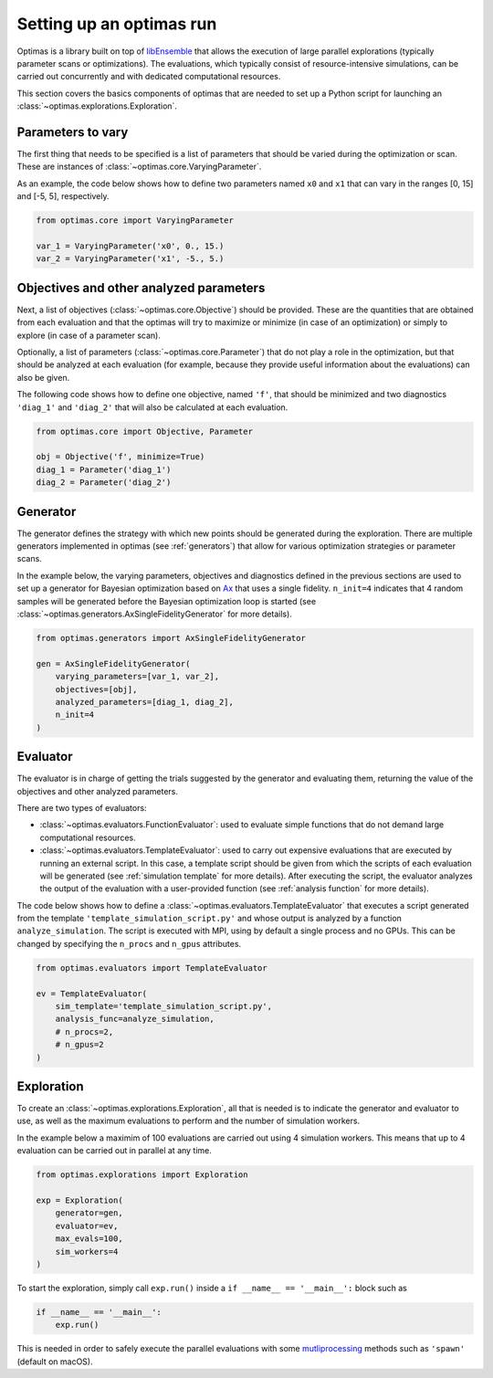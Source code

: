 Setting up an optimas run
=========================

Optimas is a library built on top of `libEnsemble <https://libensemble.readthedocs.io/>`_ that allows the execution of large parallel explorations (typically parameter scans or optimizations). The evaluations, which typically consist of resource-intensive simulations, can be carried out concurrently and with dedicated computational resources.

This section covers the basics components of optimas that are needed to set up a Python script for launching an :class:`~optimas.explorations.Exploration`.

Parameters to vary
~~~~~~~~~~~~~~~~~~
The first thing that needs to be specified is a list of parameters that should be varied during the optimization or scan. These are instances of :class:`~optimas.core.VaryingParameter`.

As an example, the code below shows how to define two parameters named ``x0`` and ``x1`` that can vary in the ranges [0, 15] and [-5, 5], respectively.

.. code-block:: python

    from optimas.core import VaryingParameter

    var_1 = VaryingParameter('x0', 0., 15.)
    var_2 = VaryingParameter('x1', -5., 5.)


Objectives and other analyzed parameters
~~~~~~~~~~~~~~~~~~~~~~~~~~~~~~~~~~~~~~~~
Next, a list of objectives (:class:`~optimas.core.Objective`) should be provided. These are the quantities that are obtained from each evaluation and that the optimas will try to maximize or minimize (in case of an optimization) or simply to explore (in case of a parameter scan).

Optionally, a list of parameters (:class:`~optimas.core.Parameter`) that do not play a role in the optimization, but that should be analyzed at each evaluation (for example, because they provide useful information about the evaluations) can also be given.

The following code shows how to define one objective, named ``'f'``, that should be minimized and two diagnostics ``'diag_1'`` and ``'diag_2'`` that will also be calculated at each evaluation.

.. code-block:: python

    from optimas.core import Objective, Parameter

    obj = Objective('f', minimize=True)
    diag_1 = Parameter('diag_1')
    diag_2 = Parameter('diag_2')


Generator
~~~~~~~~~
The generator defines the strategy with which new points should be generated during the exploration. There are multiple generators implemented in optimas (see :ref:`generators`) that allow for various optimization strategies or parameter scans.

In the example below, the varying parameters, objectives and diagnostics defined in the previous sections are used to set up a generator for Bayesian optimization based on `Ax <https://ax.dev/>`_ that uses a single fidelity. ``n_init=4`` indicates that 4 random samples will be generated before the Bayesian optimization loop is started (see :class:`~optimas.generators.AxSingleFidelityGenerator` for more details).

.. code-block:: python

    from optimas.generators import AxSingleFidelityGenerator

    gen = AxSingleFidelityGenerator(
        varying_parameters=[var_1, var_2],
        objectives=[obj],
        analyzed_parameters=[diag_1, diag_2],
        n_init=4
    )


Evaluator
~~~~~~~~~
The evaluator is in charge of getting the trials suggested by the generator and evaluating them, returning the value of the objectives and other analyzed parameters.

There are two types of evaluators:

- :class:`~optimas.evaluators.FunctionEvaluator`: used to evaluate simple functions that do not demand large computational resources.
- :class:`~optimas.evaluators.TemplateEvaluator`: used to carry out expensive evaluations that are executed by running an external script. In this case, a template script should be given from which the scripts of each evaluation will be generated (see :ref:`simulation template` for more details). After executing the script, the evaluator analyzes the output of the evaluation with a user-provided function (see :ref:`analysis function` for more details).

The code below shows how to define a :class:`~optimas.evaluators.TemplateEvaluator` that executes a script generated from the template ``'template_simulation_script.py'`` and whose output is analyzed by a function ``analyze_simulation``. The script is executed with MPI, using by default a single process and no GPUs. This can be changed by specifying the ``n_procs`` and ``n_gpus`` attributes.

.. code-block:: python

    from optimas.evaluators import TemplateEvaluator

    ev = TemplateEvaluator(
        sim_template='template_simulation_script.py',
        analysis_func=analyze_simulation,
        # n_procs=2,
        # n_gpus=2
    )


Exploration
~~~~~~~~~~~
To create an :class:`~optimas.explorations.Exploration`, all that is needed is to indicate the generator and evaluator to use, as well as the maximum evaluations to perform and the number of simulation workers.

In the example below a maximim of 100 evaluations are carried out using 4 simulation workers. This means that up to 4 evaluation can be carried out in parallel at any time.

.. code-block:: python

    from optimas.explorations import Exploration

    exp = Exploration(
        generator=gen,
        evaluator=ev,
        max_evals=100,
        sim_workers=4
    )

To start the exploration, simply call ``exp.run()`` inside a ``if __name__ == '__main__':`` block such as

.. code-block:: python

    if __name__ == '__main__':
        exp.run()

This is needed in order to safely execute the parallel evaluations with some `mutliprocessing <https://docs.python.org/3/library/multiprocessing.html>`_ methods such as ``'spawn'`` (default on macOS).

